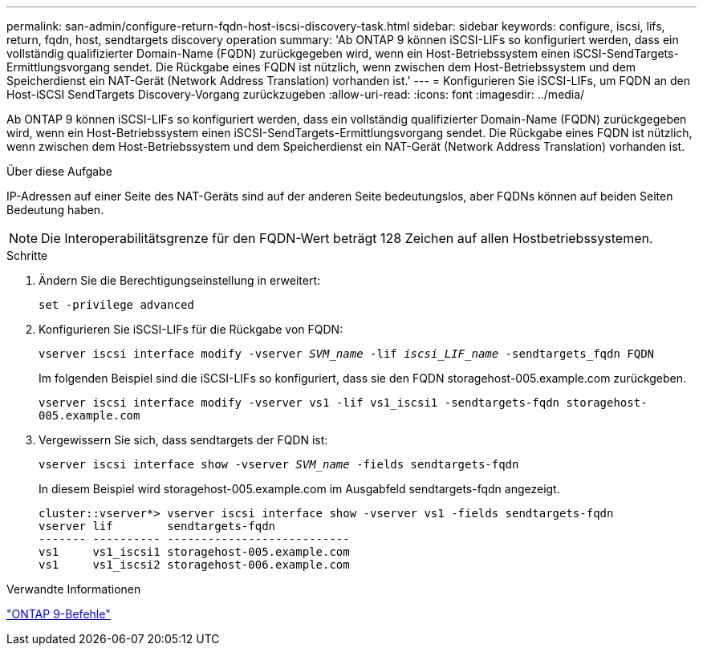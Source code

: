 ---
permalink: san-admin/configure-return-fqdn-host-iscsi-discovery-task.html 
sidebar: sidebar 
keywords: configure, iscsi, lifs, return, fqdn, host, sendtargets discovery operation 
summary: 'Ab ONTAP 9 können iSCSI-LIFs so konfiguriert werden, dass ein vollständig qualifizierter Domain-Name (FQDN) zurückgegeben wird, wenn ein Host-Betriebssystem einen iSCSI-SendTargets-Ermittlungsvorgang sendet. Die Rückgabe eines FQDN ist nützlich, wenn zwischen dem Host-Betriebssystem und dem Speicherdienst ein NAT-Gerät (Network Address Translation) vorhanden ist.' 
---
= Konfigurieren Sie iSCSI-LIFs, um FQDN an den Host-iSCSI SendTargets Discovery-Vorgang zurückzugeben
:allow-uri-read: 
:icons: font
:imagesdir: ../media/


[role="lead"]
Ab ONTAP 9 können iSCSI-LIFs so konfiguriert werden, dass ein vollständig qualifizierter Domain-Name (FQDN) zurückgegeben wird, wenn ein Host-Betriebssystem einen iSCSI-SendTargets-Ermittlungsvorgang sendet. Die Rückgabe eines FQDN ist nützlich, wenn zwischen dem Host-Betriebssystem und dem Speicherdienst ein NAT-Gerät (Network Address Translation) vorhanden ist.

.Über diese Aufgabe
IP-Adressen auf einer Seite des NAT-Geräts sind auf der anderen Seite bedeutungslos, aber FQDNs können auf beiden Seiten Bedeutung haben.

[NOTE]
====
Die Interoperabilitätsgrenze für den FQDN-Wert beträgt 128 Zeichen auf allen Hostbetriebssystemen.

====
.Schritte
. Ändern Sie die Berechtigungseinstellung in erweitert:
+
`set -privilege advanced`

. Konfigurieren Sie iSCSI-LIFs für die Rückgabe von FQDN:
+
`vserver iscsi interface modify -vserver _SVM_name_ -lif _iscsi_LIF_name_ -sendtargets_fqdn FQDN`

+
Im folgenden Beispiel sind die iSCSI-LIFs so konfiguriert, dass sie den FQDN storagehost-005.example.com zurückgeben.

+
`vserver iscsi interface modify -vserver vs1 -lif vs1_iscsi1 -sendtargets-fqdn storagehost-005.example.com`

. Vergewissern Sie sich, dass sendtargets der FQDN ist:
+
`vserver iscsi interface show -vserver _SVM_name_ -fields sendtargets-fqdn`

+
In diesem Beispiel wird storagehost-005.example.com im Ausgabfeld sendtargets-fqdn angezeigt.

+
[listing]
----
cluster::vserver*> vserver iscsi interface show -vserver vs1 -fields sendtargets-fqdn
vserver lif        sendtargets-fqdn
------- ---------- ---------------------------
vs1     vs1_iscsi1 storagehost-005.example.com
vs1     vs1_iscsi2 storagehost-006.example.com
----


.Verwandte Informationen
http://docs.netapp.com/ontap-9/topic/com.netapp.doc.dot-cm-cmpr/GUID-5CB10C70-AC11-41C0-8C16-B4D0DF916E9B.html["ONTAP 9-Befehle"^]
